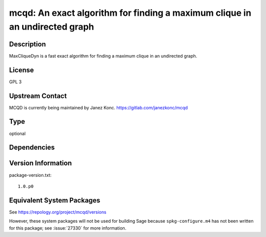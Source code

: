 .. _spkg_mcqd:

mcqd: An exact algorithm for finding a maximum clique in an undirected graph
======================================================================================

Description
-----------

MaxCliqueDyn is a fast exact algorithm for finding a maximum clique in
an undirected graph.

License
-------

GPL 3


Upstream Contact
----------------

MCQD is currently being maintained by Janez Konc.
https://gitlab.com/janezkonc/mcqd


Type
----

optional


Dependencies
------------


Version Information
-------------------

package-version.txt::

    1.0.p0


Equivalent System Packages
--------------------------

.. tab:: Arch Linux

   .. CODE-BLOCK:: bash

       $ sudo pacman -S mcqd 


.. tab:: Fedora/Redhat/CentOS

   .. CODE-BLOCK:: bash

       $ sudo yum install mcqd mcqd-devel 


.. tab:: openSUSE

   .. CODE-BLOCK:: bash

       $ sudo zypper install mcqd 



See https://repology.org/project/mcqd/versions

However, these system packages will not be used for building Sage
because ``spkg-configure.m4`` has not been written for this package;
see :issue:`27330` for more information.


